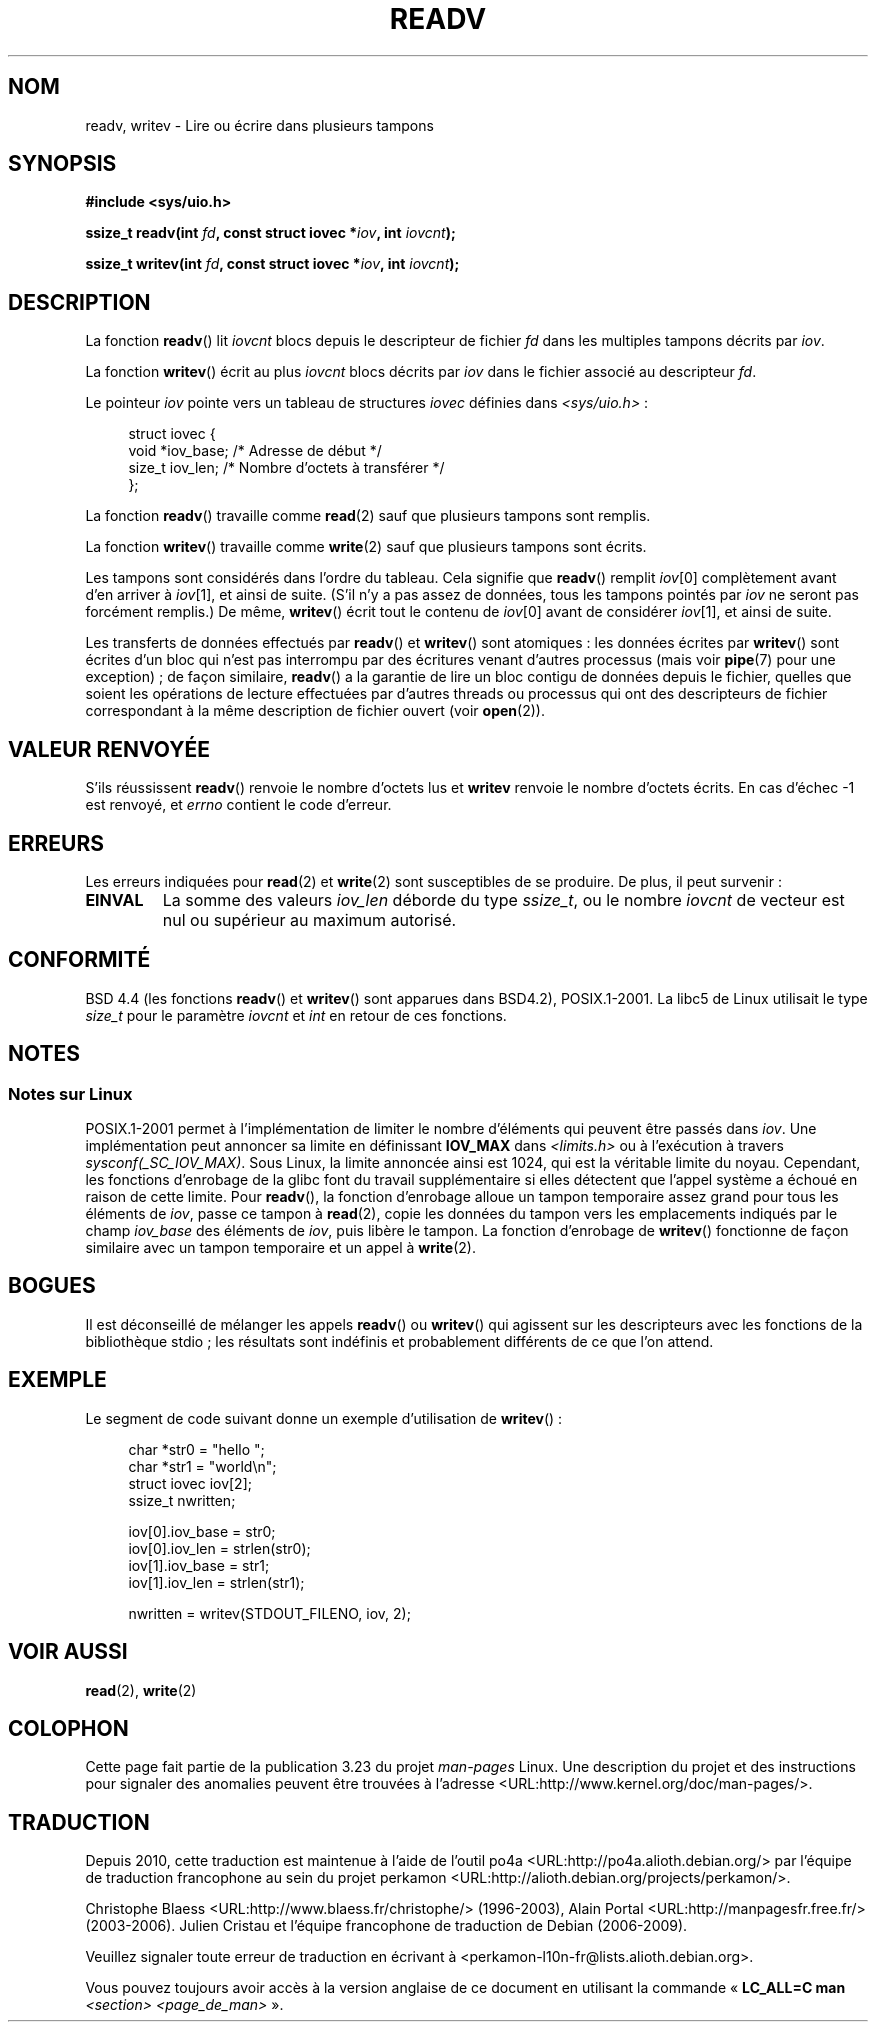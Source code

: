 .\" Copyright (C) 2007 Michael Kerrisk <mtk.manpages@gmail.com>
.\" and Copyright (c) 1993 by Thomas Koenig (ig25@rz.uni-karlsruhe.de)
.\"
.\" Permission is granted to make and distribute verbatim copies of this
.\" manual provided the copyright notice and this permission notice are
.\" preserved on all copies.
.\"
.\" Permission is granted to copy and distribute modified versions of this
.\" manual under the conditions for verbatim copying, provided that the
.\" entire resulting derived work is distributed under the terms of a
.\" permission notice identical to this one.
.\"
.\" Since the Linux kernel and libraries are constantly changing, this
.\" manual page may be incorrect or out-of-date.  The author(s) assume no
.\" responsibility for errors or omissions, or for damages resulting from
.\" the use of the information contained herein.  The author(s) may not
.\" have taken the same level of care in the production of this manual,
.\" which is licensed free of charge, as they might when working
.\" professionally.
.\"
.\" Formatted or processed versions of this manual, if unaccompanied by
.\" the source, must acknowledge the copyright and authors of this work.
.\" License.
.\" Modified Sat Jul 24 18:34:44 1993 by Rik Faith (faith@cs.unc.edu)
.\" Merged readv.[23], 2002-10-17, aeb
.\" 2007-04-30 mtk, A fairly major rewrite to fix errors and
.\"     add more details.
.\"
.\"*******************************************************************
.\"
.\" This file was generated with po4a. Translate the source file.
.\"
.\"*******************************************************************
.TH READV 2 "17 octobre 2002" Linux "Manuel du programmeur Linux"
.SH NOM
readv, writev \- Lire ou écrire dans plusieurs tampons
.SH SYNOPSIS
.nf
\fB#include <sys/uio.h>\fP
.sp
\fBssize_t readv(int \fP\fIfd\fP\fB, const struct iovec *\fP\fIiov\fP\fB, int \fP\fIiovcnt\fP\fB);\fP
.sp
\fBssize_t writev(int \fP\fIfd\fP\fB, const struct iovec *\fP\fIiov\fP\fB, int \fP\fIiovcnt\fP\fB);\fP
.fi
.SH DESCRIPTION
La fonction \fBreadv\fP() lit \fIiovcnt\fP blocs depuis le descripteur de fichier
\fIfd\fP dans les multiples tampons décrits par \fIiov\fP.
.PP
La fonction \fBwritev\fP() écrit au plus \fIiovcnt\fP blocs décrits par \fIiov\fP
dans le fichier associé au descripteur \fIfd\fP.
.PP
Le pointeur \fIiov\fP pointe vers un tableau de structures \fIiovec\fP définies
dans \fI<sys/uio.h>\fP\ :
.PP
.br
.in +4n
.nf
struct iovec {
    void  *iov_base;    /* Adresse de début */
    size_t iov_len;     /* Nombre d'octets à transférer */
};
.fi
.in
.PP
La fonction \fBreadv\fP() travaille comme \fBread\fP(2) sauf que plusieurs tampons
sont remplis.
.PP
La fonction \fBwritev\fP() travaille comme \fBwrite\fP(2) sauf que plusieurs
tampons sont écrits.
.PP
Les tampons sont considérés dans l'ordre du tableau. Cela signifie que
\fBreadv\fP() remplit \fIiov\fP[0] complètement avant d'en arriver à \fIiov\fP[1], et
ainsi de suite. (S'il n'y a pas assez de données, tous les tampons pointés
par \fIiov\fP ne seront pas forcément remplis.) De même, \fBwritev\fP() écrit tout
le contenu de \fIiov\fP[0] avant de considérer \fIiov\fP[1], et ainsi de suite.
.PP
Les transferts de données effectués par \fBreadv\fP() et \fBwritev\fP() sont
atomiques\ : les données écrites par \fBwritev\fP() sont écrites d'un bloc qui
n'est pas interrompu par des écritures venant d'autres processus (mais voir
\fBpipe\fP(7) pour une exception)\ ; de façon similaire, \fBreadv\fP() a la
garantie de lire un bloc contigu de données depuis le fichier, quelles que
soient les opérations de lecture effectuées par d'autres threads ou
processus qui ont des descripteurs de fichier correspondant à la même
description de fichier ouvert (voir \fBopen\fP(2)).
.SH "VALEUR RENVOYÉE"
S'ils réussissent \fBreadv\fP() renvoie le nombre d'octets lus et \fBwritev\fP
renvoie le nombre d'octets écrits. En cas d'échec \-1 est renvoyé, et
\fIerrno\fP contient le code d'erreur.
.SH ERREURS
Les erreurs indiquées pour \fBread\fP(2) et \fBwrite\fP(2) sont susceptibles de se
produire. De plus, il peut survenir\ :
.TP 
\fBEINVAL\fP
La somme des valeurs \fIiov_len\fP déborde du type \fIssize_t\fP, ou le nombre
\fIiovcnt\fP de vecteur est nul ou supérieur au maximum autorisé.
.SH CONFORMITÉ
.\" The readv/writev system calls were buggy before Linux 1.3.40.
.\" (Says release.libc.)
BSD\ 4.4 (les fonctions \fBreadv\fP() et \fBwritev\fP() sont apparues dans BSD\
4.2), POSIX.1\-2001. La libc5 de Linux utilisait le type \fIsize_t\fP pour le
paramètre \fIiovcnt\fP et \fIint\fP en retour de ces fonctions.
.SH NOTES
.SS "Notes sur Linux"
POSIX.1\-2001 permet à l'implémentation de limiter le nombre d'éléments qui
peuvent être passés dans \fIiov\fP. Une implémentation peut annoncer sa limite
en définissant \fBIOV_MAX\fP dans \fI<limits.h>\fP ou à l'exécution à
travers \fIsysconf(_SC_IOV_MAX)\fP. Sous Linux, la limite annoncée ainsi est
1024, qui est la véritable limite du noyau. Cependant, les fonctions
d'enrobage de la glibc font du travail supplémentaire si elles détectent que
l'appel système a échoué en raison de cette limite. Pour \fBreadv\fP(), la
fonction d'enrobage alloue un tampon temporaire assez grand pour tous les
éléments de \fIiov\fP, passe ce tampon à \fBread\fP(2), copie les données du
tampon vers les emplacements indiqués par le champ \fIiov_base\fP des éléments
de \fIiov\fP, puis libère le tampon. La fonction d'enrobage de \fBwritev\fP()
fonctionne de façon similaire avec un tampon temporaire et un appel à
\fBwrite\fP(2).
.SH BOGUES
Il est déconseillé de mélanger les appels \fBreadv\fP() ou \fBwritev\fP() qui
agissent sur les descripteurs avec les fonctions de la bibliothèque stdio\ ;
les résultats sont indéfinis et probablement différents de ce que l'on
attend.
.SH EXEMPLE
Le segment de code suivant donne un exemple d'utilisation de \fBwritev\fP()\ :

.in +4n
.nf
char *str0 = "hello ";
char *str1 = "world\en";
struct iovec iov[2];
ssize_t nwritten;

iov[0].iov_base = str0;
iov[0].iov_len = strlen(str0);
iov[1].iov_base = str1;
iov[1].iov_len = strlen(str1);

nwritten = writev(STDOUT_FILENO, iov, 2);
.fi
.in
.SH "VOIR AUSSI"
\fBread\fP(2), \fBwrite\fP(2)
.SH COLOPHON
Cette page fait partie de la publication 3.23 du projet \fIman\-pages\fP
Linux. Une description du projet et des instructions pour signaler des
anomalies peuvent être trouvées à l'adresse
<URL:http://www.kernel.org/doc/man\-pages/>.
.SH TRADUCTION
Depuis 2010, cette traduction est maintenue à l'aide de l'outil
po4a <URL:http://po4a.alioth.debian.org/> par l'équipe de
traduction francophone au sein du projet perkamon
<URL:http://alioth.debian.org/projects/perkamon/>.
.PP
Christophe Blaess <URL:http://www.blaess.fr/christophe/> (1996-2003),
Alain Portal <URL:http://manpagesfr.free.fr/> (2003-2006).
Julien Cristau et l'équipe francophone de traduction de Debian\ (2006-2009).
.PP
Veuillez signaler toute erreur de traduction en écrivant à
<perkamon\-l10n\-fr@lists.alioth.debian.org>.
.PP
Vous pouvez toujours avoir accès à la version anglaise de ce document en
utilisant la commande
«\ \fBLC_ALL=C\ man\fR \fI<section>\fR\ \fI<page_de_man>\fR\ ».
